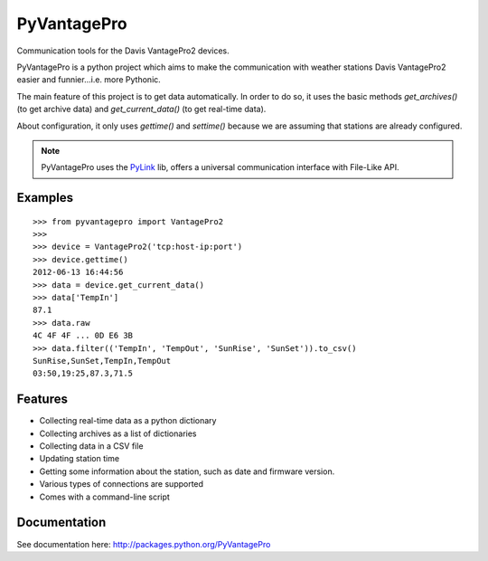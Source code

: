 PyVantagePro
============

Communication tools for the Davis VantagePro2 devices.

PyVantagePro is a python project which aims to make the communication with
weather stations Davis VantagePro2 easier and funnier...i.e. more Pythonic.

The main feature of this project is to get data automatically.
In order to do so, it uses the basic methods `get_archives()`
(to get archive data) and `get_current_data()` (to get real-time data).

About configuration, it only uses `gettime()` and `settime()` because we are
assuming that stations are already configured.

.. note::
    PyVantagePro uses the `PyLink <http://pypi.python.org/pypi/PyLink>`_ lib,
    offers a universal communication interface with File-Like API.

Examples
--------

::

    >>> from pyvantagepro import VantagePro2
    >>>
    >>> device = VantagePro2('tcp:host-ip:port')
    >>> device.gettime()
    2012-06-13 16:44:56
    >>> data = device.get_current_data()
    >>> data['TempIn']
    87.1
    >>> data.raw
    4C 4F 4F ... 0D E6 3B
    >>> data.filter(('TempIn', 'TempOut', 'SunRise', 'SunSet')).to_csv()
    SunRise,SunSet,TempIn,TempOut
    03:50,19:25,87.3,71.5


Features
--------

* Collecting real-time data as a python dictionary
* Collecting archives as a list of dictionaries
* Collecting data in a CSV file
* Updating station time
* Getting some information about the station, such as date and firmware version.
* Various types of connections are supported
* Comes with a command-line script

Documentation
-------------

See documentation here: http://packages.python.org/PyVantagePro
